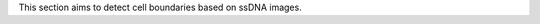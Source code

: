 .. _`cell-segmentation`:

This section aims to detect cell boundaries based on ssDNA images.

.. nbgallery::

 cell-segmente-on-ssDNA